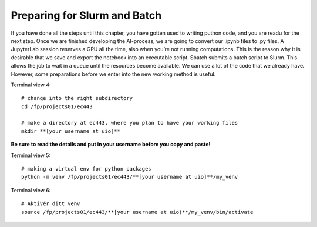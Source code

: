 Preparing for Slurm and Batch
==============================

If you have done all the steps until this chapter, you have gotten used to writing puthon code, and you are readu for the next step. Once we are finished developing the AI-process, we are going to convert our .ipynb files to .py files. A JupyterLab session reserves a GPU all the time, also when you’re not running computations. This is the reason why it is desirable that we save and export the notebook into an executable script. Sbatch submits a batch script to Slurm. This allows the job to wait in a queue until the resources become available. We can use a lot of the code that we already have. However, some preparations before we enter into the new working method is useful.


Terminal view 4::

   # change into the right subdirectory
   cd /fp/projects01/ec443
   
   # make a directory at ec443, where you plan to have your working files
   mkdir **[your username at uio]**

**Be sure to read the details and put in your username before you copy and paste!**

Terminal view 5::

   # making a virtual env for python packages
   python -m venv /fp/projects01/ec443/**[your username at uio]**/my_venv
   
Terminal view 6::

   # Aktivér ditt venv
   source /fp/projects01/ec443/**[your username at uio)**/my_venv/bin/activate
